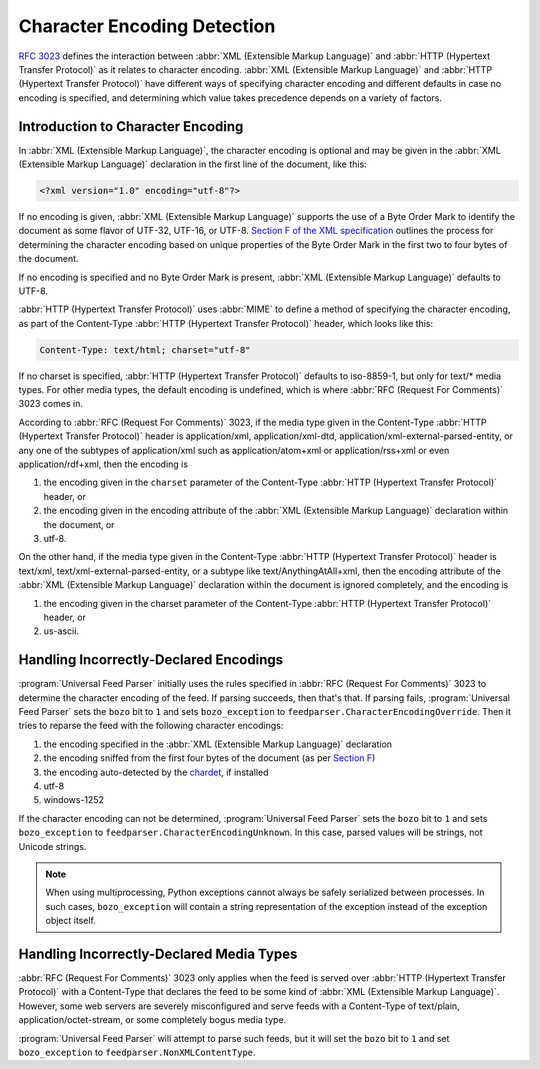 .. _advanced.encoding:

Character Encoding Detection
============================

`RFC 3023 <http://www.ietf.org/rfc/rfc3023.txt>`_ defines the interaction
between :abbr:`XML (Extensible Markup Language)` and :abbr:`HTTP (Hypertext Transfer Protocol)`
as it relates to character encoding.  :abbr:`XML (Extensible Markup Language)`
and :abbr:`HTTP (Hypertext Transfer Protocol)` have different ways of
specifying character encoding and different defaults in case no encoding is
specified, and determining which value takes precedence depends on a variety of
factors.


Introduction to Character Encoding
----------------------------------

In :abbr:`XML (Extensible Markup Language)`, the character encoding is optional
and may be given in the :abbr:`XML (Extensible Markup Language)` declaration in
the first line of the document, like this:

..  code-block:: xml

    <?xml version="1.0" encoding="utf-8"?>

If no encoding is given, :abbr:`XML (Extensible Markup Language)` supports the
use of a Byte Order Mark to identify the document as some flavor of UTF-32,
UTF-16, or UTF-8.  `Section F of the XML specification <http://www.w3.org/TR/REC-xml/#sec-guessing-no-ext-info>`_
outlines the process for determining the character encoding based on unique
properties of the Byte Order Mark in the first two to four bytes of the
document.

If no encoding is specified and no Byte Order Mark is present, :abbr:`XML (Extensible Markup Language)`
defaults to UTF-8.

:abbr:`HTTP (Hypertext Transfer Protocol)` uses :abbr:`MIME` to define a method
of specifying the character encoding, as part of the Content-Type :abbr:`HTTP (Hypertext Transfer Protocol)`
header, which looks like this:

..  code-block:: text

    Content-Type: text/html; charset="utf-8"


If no charset is specified, :abbr:`HTTP (Hypertext Transfer Protocol)` defaults
to iso-8859-1, but only for text/* media types. For other media types, the
default encoding is undefined, which is where :abbr:`RFC (Request For Comments)` 3023 comes in.

According to :abbr:`RFC (Request For Comments)` 3023, if the media type given
in the Content-Type :abbr:`HTTP (Hypertext Transfer Protocol)` header is
application/xml, application/xml-dtd, application/xml-external-parsed-entity,
or any one of the subtypes of application/xml such as application/atom+xml or
application/rss+xml or even application/rdf+xml, then the encoding is


#. the encoding given in the ``charset`` parameter of the Content-Type :abbr:`HTTP (Hypertext Transfer Protocol)` header, or

#. the encoding given in the encoding attribute of the :abbr:`XML (Extensible Markup Language)` declaration within the document, or

#. utf-8.


On the other hand, if the media type given in the Content-Type
:abbr:`HTTP (Hypertext Transfer Protocol)` header is text/xml,
text/xml-external-parsed-entity, or a subtype like text/AnythingAtAll+xml, then
the encoding attribute of the :abbr:`XML (Extensible Markup Language)`
declaration within the document is ignored completely, and the encoding is


#. the encoding given in the charset parameter of the Content-Type :abbr:`HTTP (Hypertext Transfer Protocol)` header, or

#. us-ascii.


Handling Incorrectly-Declared Encodings
---------------------------------------

:program:`Universal Feed Parser` initially uses the rules specified in
:abbr:`RFC (Request For Comments)` 3023 to determine the character encoding of
the feed.  If parsing succeeds, then that's that.  If parsing fails,
:program:`Universal Feed Parser` sets the ``bozo`` bit to ``1`` and sets
``bozo_exception`` to ``feedparser.CharacterEncodingOverride``.  Then it tries
to reparse the feed with the following character encodings:


#. the encoding specified in the :abbr:`XML (Extensible Markup Language)` declaration

#. the encoding sniffed from the first four bytes of the document (as per `Section F <http://www.w3.org/TR/REC-xml/#sec-guessing-no-ext-info>`_)

#. the encoding auto-detected by the `chardet <https://github.com/chardet/chardet>`_, if installed

#. utf-8

#. windows-1252


If the character encoding can not be determined, :program:`Universal Feed Parser`
sets the ``bozo`` bit to ``1`` and sets ``bozo_exception`` to
``feedparser.CharacterEncodingUnknown``.  In this case, parsed values will be
strings, not Unicode strings.

.. note::

    When using multiprocessing, Python exceptions cannot always be safely
    serialized between processes. In such cases, ``bozo_exception`` will
    contain a string representation of the exception instead of the exception
    object itself.


Handling Incorrectly-Declared Media Types
-----------------------------------------

:abbr:`RFC (Request For Comments)` 3023 only applies when the feed is served
over :abbr:`HTTP (Hypertext Transfer Protocol)` with a Content-Type that
declares the feed to be some kind of :abbr:`XML (Extensible Markup Language)`.
However, some web servers are severely misconfigured and serve feeds with a
Content-Type of text/plain, application/octet-stream, or some completely bogus
media type.

:program:`Universal Feed Parser` will attempt to parse such feeds, but it will
set the ``bozo`` bit to ``1`` and set ``bozo_exception`` to
``feedparser.NonXMLContentType``.


.. seealso::

    * `RFC 3023 <http://www.ietf.org/rfc/rfc3023.txt>`_

    * `Section F of the XML specification <http://www.w3.org/TR/REC-xml/#sec-guessing-no-ext-info>`_

    * `On the well-formedness of XML documents served as text/plain <http://www.imc.org/atom-syntax/mail-archive/msg05575.html>`_
